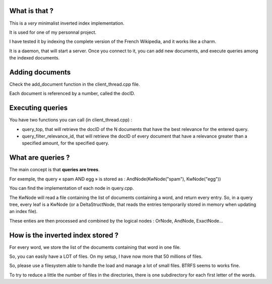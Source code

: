 What is that ?
==============

This is a *very* minimalist inverted index implementation.

It is used for one of my personnal project.

I have tested it by indexing the complete version of the
French Wikipedia, and it works like a charm.

It is a daemon, that will start a server.
Once you connect to it, you can add new documents,
and execute queries among the indexed documents.

Adding documents
================

Check the add_document function in the client_thread.cpp file.

Each document is referenced by a number, called the docID.

Executing queries
=================

You have two functions you can call (in client_thread.cpp) :

- query_top, that will retrieve the docID of the N documents
  that have the best relevance for the entered query.

- query_filter_relevance_id, that will retrieve the docID of
  every document that have a relevance greater than a specified
  amount, for the specified query.

What are queries ?
==================

The main concept is that **queries are trees**.

For exemple, the query « spam AND egg » is stored as :
AndNode(KwNode("spam"), KwNode("egg"))

You can find the implementation of each node in query.cpp.

The KwNode will read a file containing the list of documents
containing a word, and return every entry.
So, in a query tree, every leaf is a KwNode (or a DeltaStructNode,
that reads the entries temporarily stored in memory when updating
an index file).

These enties are then processed and combined by the logical nodes :
OrNode, AndNode, ExactNode…

How is the inverted index stored ?
==================================

For every word, we store the list of the documents containing that
word in one file.

So, you can easily have a LOT of files.
On my setup, I have now more that 50 millions of files.

So, please use a filesystem able to handle the load and manage
a lot of small files. BTRFS seems to works fine.

To try to reduce a little the number of files in the directories,
there is one subdirectory for each first letter of the words.
